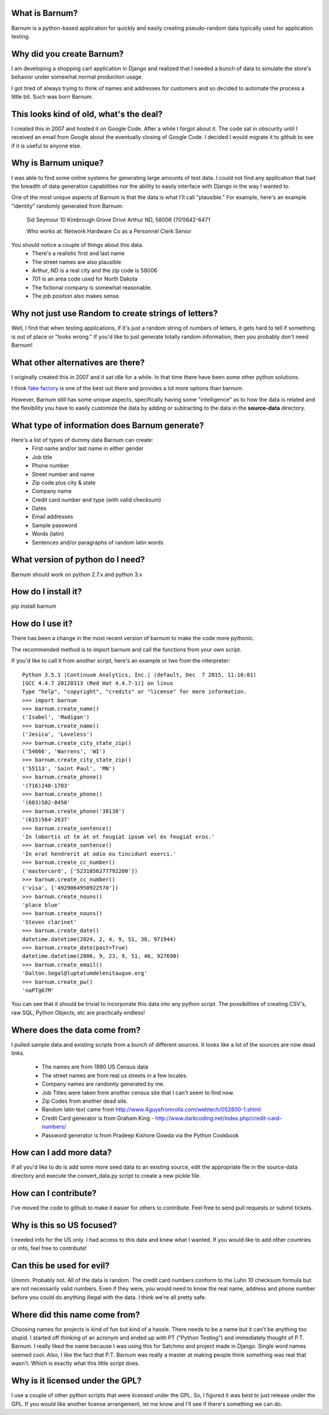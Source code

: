 What is Barnum?
===============

Barnum is a python-based application for quickly and easily creating
pseudo-random data typically used for application testing.

Why did you create Barnum?
==========================

I am developing a shopping cart application in Django and realized that I
needed a bunch of data to simulate the store's behavior under somewhat normal
production usage.

I got tired of always trying to think of names and addresses for customers and
so decided to automate the process a little bit.  Such was born Barnum.

This looks kind of old, what's the deal?
========================================

I created this in 2007 and hosted it on Google Code. After a while I forgot
about it. The code sat in obscurity until I received an email from Google
about the eventually closing of Google Code. I decided I would migrate it
to github to see if it is useful to anyone else.

Why is Barnum unique?
=====================

I was able to find some online systems for generating large amounts of test
data.  I could not find any application that had the breadth of data generation
capabilities nor the ability to easily interface with Django in the way I
wanted to.

One of the most unique aspects of Barnum is that the data is what I'll call
"plausible."  For example, here's an example "identity" randomly generated
from Barnum:

    Sid Seymour
    10 Kimbrough Grove Drive
    Arthur ND, 58006
    (701)642-6471

    Who works at:
    Network Hardware Co as a Personnel Clerk Senior

You should notice a couple of things about this data.
 - There's a realistic first and last name
 - The street names are also plausible
 - Arthur, ND is a real city and the zip code is 58006
 - 701 is an area code used for North Dakota
 - The fictional company is somewhat reasonable.
 - The job position also makes sense.

Why not just use Random to create strings of letters?
=====================================================

Well, I find that when testing applications, if it's just a random string
of numbers of letters, it gets hard to tell if something is out of place
or "looks wrong."  If you'd like to just generate totally random information,
then you probably don't need Barnum!

What other alternatives are there?
==================================

I originally created this in 2007 and it sat idle for a while. In that
time there have been some other python solutions.

I think `fake factory <https://pypi.python.org/pypi/fake-factory>`_ is one of
the best out there and provides a lot more options than barnum.

However, Barnum still has some unique aspects, specifically having some
"intelligence" as to how the data is related and the flexibility you have
to easily customize the data by adding or subtracting to the data in the
**source-data** directory.


What type of information does Barnum generate?
==============================================

Here's a list of types of dummy data Barnum can create:
 - First name and/or last name in either gender
 - Job title
 - Phone number
 - Street number and name
 - Zip code plus city & state
 - Company name
 - Credit card number and type (with valid checksum)
 - Dates
 - Email addresses
 - Sample password
 - Words (latin)
 - Sentences and/or paragraphs of random latin words

What version of python do I need?
=================================
Barnum should work on python 2.7.x and python 3.x

How do I install it?
====================

pip install barnum

How do I use it?
================
There has been a change in the most recent version of barnum to make the
code more pythonic.

The recommended method is to import barnum and call the functions from your
own script.

If you'd like to call it from another script, here's an example or two from the
interpreter::

    Python 3.5.1 |Continuum Analytics, Inc.| (default, Dec  7 2015, 11:16:01)
    [GCC 4.4.7 20120313 (Red Hat 4.4.7-1)] on linux
    Type "help", "copyright", "credits" or "license" for more information.
    >>> import barnum
    >>> barnum.create_name()
    ('Isabel', 'Madigan')
    >>> barnum.create_name()
    ('Jesica', 'Loveless')
    >>> barnum.create_city_state_zip()
    ('54666', 'Warrens', 'WI')
    >>> barnum.create_city_state_zip()
    ('55113', 'Saint Paul', 'MN')
    >>> barnum.create_phone()
    '(716)248-1703'
    >>> barnum.create_phone()
    '(603)502-8450'
    >>> barnum.create_phone('38138')
    '(615)564-2637'
    >>> barnum.create_sentence()
    'In lobortis ut te at et feugiat ipsum vel ex feugiat eros.'
    >>> barnum.create_sentence()
    'In erat hendrerit at odio eu tincidunt exerci.'
    >>> barnum.create_cc_number()
    ('mastercard', ['5231056277792200'])
    >>> barnum.create_cc_number()
    ('visa', ['4929064950922570'])
    >>> barnum.create_nouns()
    'place blue'
    >>> barnum.create_nouns()
    'Steven clarinet'
    >>> barnum.create_date()
    datetime.datetime(2024, 2, 4, 9, 51, 38, 971944)
    >>> barnum.create_date(past=True)
    datetime.datetime(2006, 9, 23, 9, 51, 46, 927690)
    >>> barnum.create_email()
    'Dalton.Segal@luptatumdelenitaugue.org'
    >>> barnum.create_pw()
    'naPTg67M'


You can see that it should be trivial to incorporate this data into any python script.
The possibilities of creating CSV's, raw SQL, Python Objects, etc are practically
endless!

Where does the data come from?
==============================

I pulled sample data and existing scripts from a bunch of different sources. It looks like a lot
of the sources are now dead links.

 - The names are from 1990 US Census data
 - The street names are from real us streets in a few locales.
 - Company names are randomly generated by me.
 - Job Titles were taken from another census site that I can't seem to find now.
 - Zip Codes from another dead site.
 - Random latin text came from http://www.4guysfromrolla.com/webtech/052800-1.shtml
 - Credit Card generator is from Graham King - http://www.darkcoding.net/index.php/credit-card-numbers/
 - Password generator is from Pradeep Kishore Gowda via the Python Cookbook

How can I add more data?
========================

If all you'd like to do is add some more seed data to an existing source, edit the appropriate
file in the source-data directory and execute the convert_data.py script to create a new
pickle file.

How can I contribute?
=====================

I've moved the code to github to make it easier for others to contribute. Feel
free to send pull requests or submit tickets.

Why is this so US focused?
==========================

I needed info for the US only.  I had access to this data and knew what I wanted.  If you
would like to add other countries or info, feel free to contribute!


Can this be used for evil?
==========================

Ummm.  Probably not.  All of the data is random.  The credit card numbers conform to the
Luhn 10 checksum formula but are not necessarily valid numbers.  Even if they were, you would
need to know the real name, address and phone number before you could do anything illegal
with the data.  I think we're all pretty safe.

Where did this name come from?
==============================

Choosing names for projects is kind of fun but kind of a hassle.  There needs to be a name
but it can't be anything too stupid.  I started off thinking of an acronym and ended up with
PT ("Python Testing") and immediately thought of P.T. Barnum.  I really liked the name
because I was using this for Satchmo and project made in Django.  Single word names seemed
cool.  Also, I like the fact that P.T. Barnum was really a master at making people think
something was real that wasn't.  Which is exactly what this little script does.


Why is it licensed under the GPL?
=================================

I use a couple of other python scripts that were licensed under the GPL.  So, I figured it
was best to just release under the GPL.  If you would like another license arrangement,
let me know and I'll see if there's something we can do.
